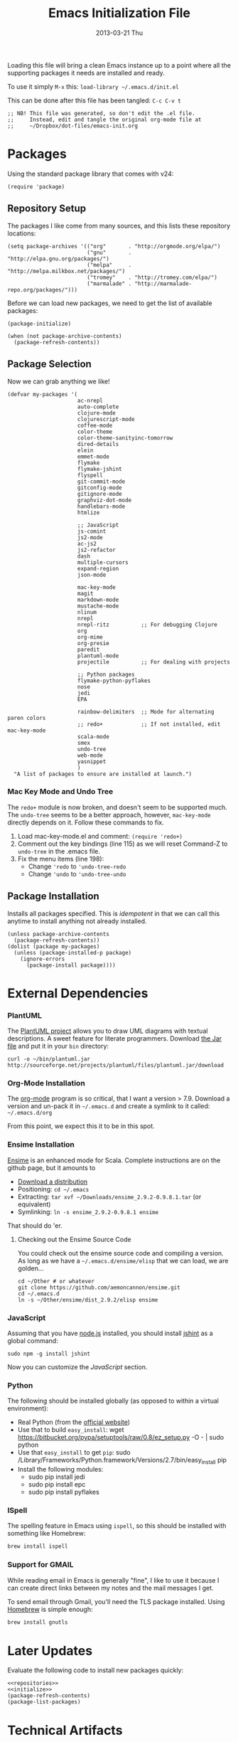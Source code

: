 #+TITLE:     Emacs Initialization File
#+AUTHOR:    Howard Abrams
#+EMAIL:     howard.abrams@gmail.com
#+DATE:      2013-03-21 Thu

Loading this file will bring a clean Emacs instance up to a point
where all the supporting packages it needs are installed and ready.

To use it simply =M-x= this: =load-library ~/.emacs.d/init.el=

This can be done after this file has been tangled: =C-c C-v t=

#+BEGIN_SRC elisp
;; NB! This file was generated, so don't edit the .el file.
;;     Instead, edit and tangle the original org-mode file at
;;     ~/Dropbox/dot-files/emacs-init.org
#+END_SRC

* Packages

  Using the standard package library that comes with v24:

#+BEGIN_SRC elisp
  (require 'package)
#+END_SRC

** Repository Setup

   The packages I like come from many sources, and this lists these
   repository locations:

#+NAME: repositories
#+BEGIN_SRC elisp
  (setq package-archives '(("org"       . "http://orgmode.org/elpa/")
                           ("gnu"       . "http://elpa.gnu.org/packages/")
                           ("melpa"     . "http://melpa.milkbox.net/packages/")
                           ("tromey"    . "http://tromey.com/elpa/")
                           ("marmalade" . "http://marmalade-repo.org/packages/")))
#+END_SRC

   Before we can load new packages, we need to get the list of
   available packages:

#+NAME: initialize
#+BEGIN_SRC elisp
  (package-initialize)
  
  (when (not package-archive-contents)
    (package-refresh-contents))
#+END_SRC

** Package Selection

   Now we can grab anything we like!

#+BEGIN_SRC elisp
  (defvar my-packages '(
                        ac-nrepl
                        auto-complete
                        clojure-mode
                        clojurescript-mode
                        coffee-mode
                        color-theme
                        color-theme-sanityinc-tomorrow
                        dired-details
                        elein
                        emmet-mode
                        flymake
                        flymake-jshint
                        flyspell
                        git-commit-mode
                        gitconfig-mode
                        gitignore-mode
                        graphviz-dot-mode
                        handlebars-mode
                        htmlize

                        ;; JavaScript
                        js-comint
                        js2-mode
                        ac-js2
                        js2-refactor
                        dash
                        multiple-cursors
                        expand-region
                        json-mode

                        mac-key-mode
                        magit
                        markdown-mode
                        mustache-mode
                        nlinum
                        nrepl
                        nrepl-ritz          ;; For debugging Clojure
                        org
                        org-mime
                        org-presie
                        paredit
                        plantuml-mode
                        projectile          ;; For dealing with projects

                        ;; Python packages
                        flymake-python-pyflakes
                        nose
                        jedi
                        EPA

                        rainbow-delimiters  ;; Mode for alternating paren colors
                        ;; redo+            ;; If not installed, edit mac-key-mode
                        scala-mode
                        smex
                        undo-tree
                        web-mode
                        yasnippet
                        )
    "A list of packages to ensure are installed at launch.")
#+END_SRC

*** Mac Key Mode and Undo Tree

    The =redo+= module is now broken, and doesn't seem to be supported
    much. The =undo-tree= seems to be a better approach, however,
    =mac-key-mode= directly depends on it. Follow these commands to fix.

    1. Load mac-key-mode.el and comment: =(require 'redo+)=
    2. Comment out the key bindings (line 115) as we will reset Command-Z to =undo-tree= in the .emacs file.
    3. Fix the menu items (line 198):
       - Change ='redo= to ='undo-tree-redo=
       - Change ='undo= to ='undo-tree-undo=

** Package Installation

   Installs all packages specified.
   This is /idempotent/ in that we can call this anytime to install
   anything not already installed.

#+BEGIN_SRC elisp
  (unless package-archive-contents
    (package-refresh-contents))
  (dolist (package my-packages)
    (unless (package-installed-p package)
      (ignore-errors
        (package-install package))))
#+END_SRC
   
* External Dependencies

*** PlantUML

    The [[http://plantuml.sourceforge.net][PlantUML project]] allows you to draw UML diagrams with textual descriptions.
    A sweet feature for literate programmers. Download [[http://plantuml.sourceforge.net/download.html][the Jar file]] and put it in
    your =bin= directory:

#+BEGIN_EXAMPLE
  curl -o ~/bin/plantuml.jar http://sourceforge.net/projects/plantuml/files/plantuml.jar/download
#+END_EXAMPLE

*** Org-Mode Installation

    The [[http://orgmode.org][org-mode]] program is so critical, that I want a version > 7.9.
    Download a version and un-pack it in =~/.emacs.d= and create a
    symlink to it called: =~/.emacs.d/org=

    From this point, we expect this it to be in this spot.

*** Ensime Installation

    [[https://github.com/aemoncannon/ensime][Ensime]] is an enhanced mode for Scala. Complete instructions are
    on the github page, but it amounts to 

    - [[https://github.com/aemoncannon/ensime/downloads][Download a distribution]]
    - Positioning: =cd ~/.emacs=
    - Extracting: =tar xvf ~/Downloads/ensime_2.9.2-0.9.8.1.tar= (or equivalent)
    - Symlinking: =ln -s ensime_2.9.2-0.9.8.1 ensime=

    That should do 'er.

**** Checking out the Ensime Source Code

     You could check out the ensime source code and compiling a
     version. As long as we have a =~/.emacs.d/ensime/elisp= that we
     can load, we are golden...

#+BEGIN_EXAMPLE
  cd ~/Other # or whatever
  git clone https://github.com/aemoncannon/ensime.git
  cd ~/.emacs.d
  ln -s ~/Other/ensime/dist_2.9.2/elisp ensime
#+END_EXAMPLE

*** JavaScript

    Assuming that you have [[http://nodejs.org][node.js]] installed, you should install
    [[http://www.jshint.com][jshint]] as a global command:

#+BEGIN_EXAMPLE
  sudo npm -g install jshint
#+END_EXAMPLE

    Now you can customize the [[*JavaScript][JavaScript]] section.

*** Python

    The following should be installed globally (as opposed to within
    a virtual environment):

    - Real Python (from the [[http://python.org/download/][official website]])
    - Use that to build =easy_install=:
      wget https://bitbucket.org/pypa/setuptools/raw/0.8/ez_setup.py -O - | sudo python
    - Use that =easy_install= to get =pip=:
      sudo /Library/Frameworks/Python.framework/Versions/2.7/bin/easy_install pip
    - Install the following modules:
      - sudo pip install jedi
      - sudo pip install epc
      - sudo pip install pyflakes

*** ISpell

    The spelling feature in Emacs using =ispell=, so this should be
    installed with something like Homebrew:

#+BEGIN_SRC sh :tangle no
  brew install ispell
#+END_SRC

*** Support for GMAIL

    While reading email in Emacs is generally "fine", I like to use
    it because I can create direct links between my notes and the
    mail messages I get.

    To send email through Gmail, you'll need the TLS package
    installed. Using [[http://mxcl.github.com/homebrew/][Homebrew]] is simple enough:

#+BEGIN_SRC sh :tangle no
  brew install gnutls
#+END_SRC

* Later Updates

  Evaluate the following code to install new packages quickly:

#+BEGIN_SRC elisp :noweb yes :tangle no
<<repositories>>
<<initialize>>
(package-refresh-contents)
(package-list-packages)
#+END_SRC
* Technical Artifacts

  Before you can build this on a new system, make sure that you put
  the cursor over any of these properties, and hit: =C-c C-c=

#+DESCRIPTION: File to be run once with a fresh Emacs instance
#+PROPERTY:    results silent
#+PROPERTY:    tangle ~/.emacs.d/init.el
#+PROPERTY:    eval no-export
#+PROPERTY:    comments org
#+OPTIONS:     num:nil toc:nil todo:nil tasks:nil tags:nil
#+OPTIONS:     skip:nil author:nil email:nil creator:nil timestamp:nil
#+INFOJS_OPT:  view:nil toc:nil ltoc:t mouse:underline buttons:0 path:http://orgmode.org/org-info.js
